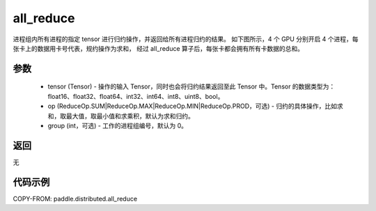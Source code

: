 .. _cn_api_distributed_all_reduce:

all_reduce
-------------------------------


.. py:function:: paddle.distributed.all_reduce(tensor, op=ReduceOp.SUM, group=0)

进程组内所有进程的指定 tensor 进行归约操作，并返回给所有进程归约的结果。
如下图所示，4 个 GPU 分别开启 4 个进程，每张卡上的数据用卡号代表，规约操作为求和，
经过 all_reduce 算子后，每张卡都会拥有所有卡数据的总和。

.. image:: ./img/allreduce.png
  :width: 800
  :alt: all_reduce
  :align: center

参数
:::::::::
    - tensor (Tensor) - 操作的输入 Tensor，同时也会将归约结果返回至此 Tensor 中。Tensor 的数据类型为：float16、float32、float64、int32、int64、int8、uint8、bool。
    - op (ReduceOp.SUM|ReduceOp.MAX|ReduceOp.MIN|ReduceOp.PROD，可选) - 归约的具体操作，比如求和，取最大值，取最小值和求乘积，默认为求和归约。
    - group (int，可选) - 工作的进程组编号，默认为 0。

返回
:::::::::
无

代码示例
:::::::::
COPY-FROM: paddle.distributed.all_reduce
